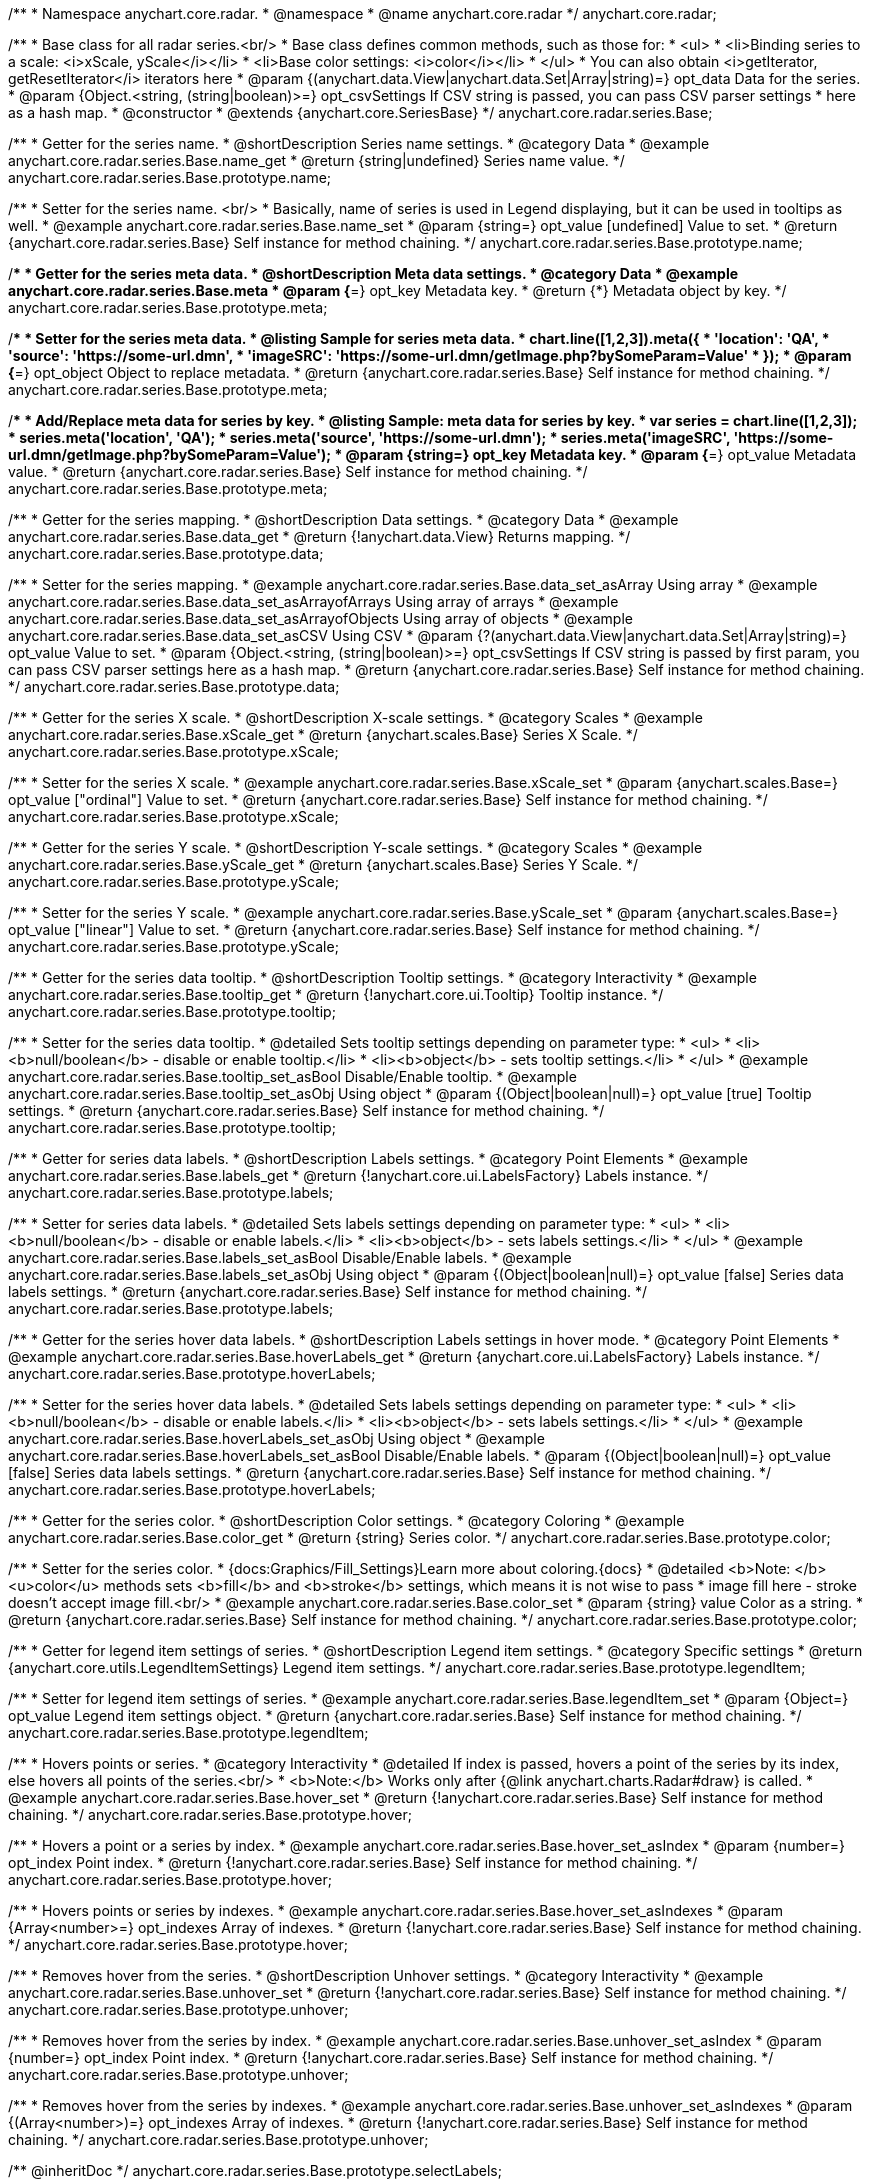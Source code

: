 /**
 * Namespace anychart.core.radar.
 * @namespace
 * @name anychart.core.radar
 */
anychart.core.radar;

/**
 * Base class for all radar series.<br/>
 * Base class defines common methods, such as those for:
 * <ul>
 *   <li>Binding series to a scale: <i>xScale, yScale</i></li>
 *   <li>Base color settings: <i>color</i></li>
 * </ul>
 * You can also obtain <i>getIterator, getResetIterator</i> iterators here
 * @param {(anychart.data.View|anychart.data.Set|Array|string)=} opt_data Data for the series.
 * @param {Object.<string, (string|boolean)>=} opt_csvSettings If CSV string is passed, you can pass CSV parser settings
 *    here as a hash map.
 * @constructor
 * @extends {anychart.core.SeriesBase}
 */
anychart.core.radar.series.Base;


//----------------------------------------------------------------------------------------------------------------------
//
//  anychart.core.radar.series.Base.prototype.name
//
//----------------------------------------------------------------------------------------------------------------------

/**
 * Getter for the series name.
 * @shortDescription Series name settings.
 * @category Data
 * @example anychart.core.radar.series.Base.name_get
 * @return {string|undefined} Series name value.
 */
anychart.core.radar.series.Base.prototype.name;

/**
 * Setter for the series name. <br/>
 * Basically, name of series is used in Legend displaying, but it can be used in tooltips as well.
 * @example anychart.core.radar.series.Base.name_set
 * @param {string=} opt_value [undefined] Value to set.
 * @return {anychart.core.radar.series.Base} Self instance for method chaining.
 */
anychart.core.radar.series.Base.prototype.name;


//----------------------------------------------------------------------------------------------------------------------
//
//  anychart.core.radar.series.Base.prototype.meta
//
//----------------------------------------------------------------------------------------------------------------------

/**
 * Getter for the series meta data.
 * @shortDescription Meta data settings.
 * @category Data
 * @example anychart.core.radar.series.Base.meta
 * @param {*=} opt_key Metadata key.
 * @return {*} Metadata object by key.
 */
anychart.core.radar.series.Base.prototype.meta;

/**
 * Setter for the series meta data.
 * @listing Sample for series meta data.
 * chart.line([1,2,3]).meta({
 *     'location': 'QA',
 *     'source': 'https://some-url.dmn',
 *     'imageSRC': 'https://some-url.dmn/getImage.php?bySomeParam=Value'
 * });
 * @param {*=} opt_object Object to replace metadata.
 * @return {anychart.core.radar.series.Base} Self instance for method chaining.
 */
anychart.core.radar.series.Base.prototype.meta;

/**
 * Add/Replace meta data for series by key.
 * @listing Sample: meta data for series by key.
 * var series = chart.line([1,2,3]);
 * series.meta('location', 'QA');
 * series.meta('source', 'https://some-url.dmn');
 * series.meta('imageSRC', 'https://some-url.dmn/getImage.php?bySomeParam=Value');
 * @param {string=} opt_key Metadata key.
 * @param {*=} opt_value Metadata value.
 * @return {anychart.core.radar.series.Base} Self instance for method chaining.
 */
anychart.core.radar.series.Base.prototype.meta;


//----------------------------------------------------------------------------------------------------------------------
//
//  anychart.core.radar.series.Base.prototype.data
//
//----------------------------------------------------------------------------------------------------------------------

/**
 * Getter for the series mapping.
 * @shortDescription Data settings.
 * @category Data
 * @example anychart.core.radar.series.Base.data_get
 * @return {!anychart.data.View} Returns mapping.
 */
anychart.core.radar.series.Base.prototype.data;

/**
 * Setter for the series mapping.
 * @example anychart.core.radar.series.Base.data_set_asArray Using array
 * @example anychart.core.radar.series.Base.data_set_asArrayofArrays Using array of arrays
 * @example anychart.core.radar.series.Base.data_set_asArrayofObjects Using array of objects
 * @example anychart.core.radar.series.Base.data_set_asCSV Using CSV
 * @param {?(anychart.data.View|anychart.data.Set|Array|string)=} opt_value Value to set.
 * @param {Object.<string, (string|boolean)>=} opt_csvSettings If CSV string is passed by first param, you can pass CSV parser settings here as a hash map.
 * @return {anychart.core.radar.series.Base} Self instance for method chaining.
 */
anychart.core.radar.series.Base.prototype.data;


//----------------------------------------------------------------------------------------------------------------------
//
//  anychart.core.radar.series.Base.prototype.xScale
//
//----------------------------------------------------------------------------------------------------------------------

/**
 * Getter for the series X scale.
 * @shortDescription X-scale settings.
 * @category Scales
 * @example anychart.core.radar.series.Base.xScale_get
 * @return {anychart.scales.Base} Series X Scale.
 */
anychart.core.radar.series.Base.prototype.xScale;

/**
 * Setter for the series X scale.
 * @example anychart.core.radar.series.Base.xScale_set
 * @param {anychart.scales.Base=} opt_value ["ordinal"] Value to set.
 * @return {anychart.core.radar.series.Base} Self instance for method chaining.
 */
anychart.core.radar.series.Base.prototype.xScale;


//----------------------------------------------------------------------------------------------------------------------
//
//  anychart.core.radar.series.Base.prototype.yScale
//
//----------------------------------------------------------------------------------------------------------------------

/**
 * Getter for the series Y scale.
 * @shortDescription Y-scale settings.
 * @category Scales
 * @example anychart.core.radar.series.Base.yScale_get
 * @return {anychart.scales.Base} Series Y Scale.
 */
anychart.core.radar.series.Base.prototype.yScale;

/**
 * Setter for the series Y scale.
 * @example anychart.core.radar.series.Base.yScale_set
 * @param {anychart.scales.Base=} opt_value ["linear"] Value to set.
 * @return {anychart.core.radar.series.Base} Self instance for method chaining.
 */
anychart.core.radar.series.Base.prototype.yScale;


//----------------------------------------------------------------------------------------------------------------------
//
//  anychart.core.radar.series.Base.prototype.tooltip
//
//----------------------------------------------------------------------------------------------------------------------

/**
 * Getter for the series data tooltip.
 * @shortDescription Tooltip settings.
 * @category Interactivity
 * @example anychart.core.radar.series.Base.tooltip_get
 * @return {!anychart.core.ui.Tooltip} Tooltip instance.
 */
anychart.core.radar.series.Base.prototype.tooltip;

/**
 * Setter for the series data tooltip.
 * @detailed Sets tooltip settings depending on parameter type:
 * <ul>
 *   <li><b>null/boolean</b> - disable or enable tooltip.</li>
 *   <li><b>object</b> - sets tooltip settings.</li>
 * </ul>
 * @example anychart.core.radar.series.Base.tooltip_set_asBool Disable/Enable tooltip.
 * @example anychart.core.radar.series.Base.tooltip_set_asObj Using object
 * @param {(Object|boolean|null)=} opt_value [true] Tooltip settings.
 * @return {anychart.core.radar.series.Base} Self instance for method chaining.
 */
anychart.core.radar.series.Base.prototype.tooltip;


//----------------------------------------------------------------------------------------------------------------------
//
//  anychart.core.radar.series.Base.prototype.labels
//
//----------------------------------------------------------------------------------------------------------------------

/**
 * Getter for series data labels.
 * @shortDescription Labels settings.
 * @category Point Elements
 * @example anychart.core.radar.series.Base.labels_get
 * @return {!anychart.core.ui.LabelsFactory} Labels instance.
 */
anychart.core.radar.series.Base.prototype.labels;

/**
 * Setter for series data labels.
 * @detailed Sets labels settings depending on parameter type:
 * <ul>
 *   <li><b>null/boolean</b> - disable or enable labels.</li>
 *   <li><b>object</b> - sets labels settings.</li>
 * </ul>
 * @example anychart.core.radar.series.Base.labels_set_asBool Disable/Enable labels.
 * @example anychart.core.radar.series.Base.labels_set_asObj Using object
 * @param {(Object|boolean|null)=} opt_value [false] Series data labels settings.
 * @return {anychart.core.radar.series.Base} Self instance for method chaining.
 */
anychart.core.radar.series.Base.prototype.labels;


//----------------------------------------------------------------------------------------------------------------------
//
//  anychart.core.radar.series.Base.prototype.hoverLabels
//
//----------------------------------------------------------------------------------------------------------------------

/**
 * Getter for the series hover data labels.
 * @shortDescription Labels settings in hover mode.
 * @category Point Elements
 * @example anychart.core.radar.series.Base.hoverLabels_get
 * @return {anychart.core.ui.LabelsFactory} Labels instance.
 */
anychart.core.radar.series.Base.prototype.hoverLabels;


/**
 * Setter for the series hover data labels.
 * @detailed Sets labels settings depending on parameter type:
 * <ul>
 *   <li><b>null/boolean</b> - disable or enable labels.</li>
 *   <li><b>object</b> - sets labels settings.</li>
 * </ul>
 * @example anychart.core.radar.series.Base.hoverLabels_set_asObj Using object
 * @example anychart.core.radar.series.Base.hoverLabels_set_asBool Disable/Enable labels.
 * @param {(Object|boolean|null)=} opt_value [false] Series data labels settings.
 * @return {anychart.core.radar.series.Base} Self instance for method chaining.
 */
anychart.core.radar.series.Base.prototype.hoverLabels;


//----------------------------------------------------------------------------------------------------------------------
//
//  anychart.core.radar.series.Base.prototype.color
//
//----------------------------------------------------------------------------------------------------------------------

/**
 * Getter for the series color.
 * @shortDescription Color settings.
 * @category Coloring
 * @example anychart.core.radar.series.Base.color_get
 * @return {string} Series color.
 */
anychart.core.radar.series.Base.prototype.color;

/**
 * Setter for the series color.
 * {docs:Graphics/Fill_Settings}Learn more about coloring.{docs}
 * @detailed <b>Note: </b> <u>color</u> methods sets <b>fill</b> and <b>stroke</b> settings, which means it is not wise to pass
 * image fill here - stroke doesn't accept image fill.<br/>
 * @example anychart.core.radar.series.Base.color_set
 * @param {string} value Color as a string.
 * @return {anychart.core.radar.series.Base} Self instance for method chaining.
 */
anychart.core.radar.series.Base.prototype.color;


//----------------------------------------------------------------------------------------------------------------------
//
//  anychart.core.radar.series.Base.prototype.legendItem
//
//----------------------------------------------------------------------------------------------------------------------

/**
 * Getter for legend item settings of series.
 * @shortDescription Legend item settings.
 * @category Specific settings
 * @return {anychart.core.utils.LegendItemSettings} Legend item settings.
 */
anychart.core.radar.series.Base.prototype.legendItem;

/**
 * Setter for legend item settings of series.
 * @example anychart.core.radar.series.Base.legendItem_set
 * @param {Object=} opt_value Legend item settings object.
 * @return {anychart.core.radar.series.Base} Self instance for method chaining.
 */
anychart.core.radar.series.Base.prototype.legendItem;


//----------------------------------------------------------------------------------------------------------------------
//
//  anychart.core.radar.series.Base.prototype.hover
//
//----------------------------------------------------------------------------------------------------------------------

/**
 * Hovers points or series.
 * @category Interactivity
 * @detailed If index is passed, hovers a point of the series by its index, else hovers all points of the series.<br/>
 * <b>Note:</b> Works only after {@link anychart.charts.Radar#draw} is called.
 * @example anychart.core.radar.series.Base.hover_set
 * @return {!anychart.core.radar.series.Base} Self instance for method chaining.
 */
anychart.core.radar.series.Base.prototype.hover;

/**
 * Hovers a point or a series by index.
 * @example anychart.core.radar.series.Base.hover_set_asIndex
 * @param {number=} opt_index Point index.
 * @return {!anychart.core.radar.series.Base} Self instance for method chaining.
 */
anychart.core.radar.series.Base.prototype.hover;

/**
 * Hovers points or series by indexes.
 * @example anychart.core.radar.series.Base.hover_set_asIndexes
 * @param {Array<number>=} opt_indexes Array of indexes.
 * @return {!anychart.core.radar.series.Base} Self instance for method chaining.
 */
anychart.core.radar.series.Base.prototype.hover;

//----------------------------------------------------------------------------------------------------------------------
//
//  anychart.core.radar.series.Base.prototype.unhover
//
//----------------------------------------------------------------------------------------------------------------------

/**
 * Removes hover from the series.
 * @shortDescription Unhover settings.
 * @category Interactivity
 * @example anychart.core.radar.series.Base.unhover_set
 * @return {!anychart.core.radar.series.Base} Self instance for method chaining.
 */
anychart.core.radar.series.Base.prototype.unhover;

/**
 * Removes hover from the series by index.
 * @example anychart.core.radar.series.Base.unhover_set_asIndex
 * @param {number=} opt_index Point index.
 * @return {!anychart.core.radar.series.Base} Self instance for method chaining.
 */
anychart.core.radar.series.Base.prototype.unhover;

/**
* Removes hover from the series by indexes.
* @example anychart.core.radar.series.Base.unhover_set_asIndexes
* @param {(Array<number>)=} opt_indexes Array of indexes.
* @return {!anychart.core.radar.series.Base} Self instance for method chaining.
*/
anychart.core.radar.series.Base.prototype.unhover;

/** @inheritDoc */
anychart.core.radar.series.Base.prototype.selectLabels;

/** @inheritDoc */
anychart.core.radar.series.Base.prototype.select;

/** @inheritDoc */
anychart.core.radar.series.Base.prototype.unselect;

/** @inheritDoc */
anychart.core.radar.series.Base.prototype.selectionMode;

/** @inheritDoc */
anychart.core.radar.series.Base.prototype.allowPointsSelect;

/** @inheritDoc */
anychart.core.radar.series.Base.prototype.bounds;

/** @inheritDoc */
anychart.core.radar.series.Base.prototype.left;

/** @inheritDoc */
anychart.core.radar.series.Base.prototype.right;

/** @inheritDoc */
anychart.core.radar.series.Base.prototype.top;

/** @inheritDoc */
anychart.core.radar.series.Base.prototype.bottom;

/** @inheritDoc */
anychart.core.radar.series.Base.prototype.width;

/** @inheritDoc */
anychart.core.radar.series.Base.prototype.height;

/** @inheritDoc */
anychart.core.radar.series.Base.prototype.minWidth;

/** @inheritDoc */
anychart.core.radar.series.Base.prototype.minHeight;

/** @inheritDoc */
anychart.core.radar.series.Base.prototype.maxWidth;

/** @inheritDoc */
anychart.core.radar.series.Base.prototype.maxHeight;

/** @inheritDoc */
anychart.core.radar.series.Base.prototype.getPixelBounds;

/** @inheritDoc */
anychart.core.radar.series.Base.prototype.zIndex;

/** @inheritDoc */
anychart.core.radar.series.Base.prototype.enabled;

/** @inheritDoc */
anychart.core.radar.series.Base.prototype.print;

/** @inheritDoc */
anychart.core.radar.series.Base.prototype.saveAsPNG;

/** @inheritDoc */
anychart.core.radar.series.Base.prototype.saveAsJPG;

/** @inheritDoc */
anychart.core.radar.series.Base.prototype.saveAsPDF;

/** @inheritDoc */
anychart.core.radar.series.Base.prototype.saveAsSVG;

/** @inheritDoc */
anychart.core.radar.series.Base.prototype.toSVG;

/** @inheritDoc */
anychart.core.radar.series.Base.prototype.listen;

/** @inheritDoc */
anychart.core.radar.series.Base.prototype.listenOnce;

/** @inheritDoc */
anychart.core.radar.series.Base.prototype.unlisten;

/** @inheritDoc */
anychart.core.radar.series.Base.prototype.unlistenByKey;

/** @inheritDoc */
anychart.core.radar.series.Base.prototype.removeAllListeners;

/** @inheritDoc */
anychart.core.radar.series.Base.prototype.id;


//----------------------------------------------------------------------------------------------------------------------
//
//  anychart.core.radar.series.Base.prototype.transformXY
//
//----------------------------------------------------------------------------------------------------------------------

/**
 * Transforms values to pixel coordinates.
 * @category Specific settings
 * @example anychart.core.radar.series.Base.transformXY
 * @param {*} xVal Value by x.
 * @param {*} yVal Value by y.
 * @param {number=} opt_xSubRangeRatio Ratio value.
 * @return {Object.<string, number>} Pixel values.
 * @since 7.8.0
 */
anychart.core.radar.series.Base.prototype.transformXY;

//----------------------------------------------------------------------------------------------------------------------
//
//   anychart.core.radar.series.Base.prototype.excludePoint
//
//----------------------------------------------------------------------------------------------------------------------

/**
 * Excludes points at the specified index.
 * @category Data
 * @param {number|Array.<number>} indexes Points indexes.
 * @return {boolean} Returns 'true' if the points were excluded.
 */
anychart.core.radar.series.Base.prototype.excludePoint;

//----------------------------------------------------------------------------------------------------------------------
//
//   anychart.core.radar.series.Base.prototype.includePoint
//
//----------------------------------------------------------------------------------------------------------------------

/**
 * Includes excluded points with the specified indexes.
 * @category Data
 * @param {number|Array.<number>} indexes Points indexes.
 * @return {boolean} Returns true if the points were included.
 */
anychart.core.radar.series.Base.prototype.includePoint;

//----------------------------------------------------------------------------------------------------------------------
//
//   anychart.core.radar.series.Base.prototype.keepOnlyPoints
//
//----------------------------------------------------------------------------------------------------------------------

/**
 * Keep only the specified points.
 * @category Data
 * @param {number|Array.<number>} indexes Point index or indexes.
 */
anychart.core.radar.series.Base.prototype.keepOnlyPoints;

//----------------------------------------------------------------------------------------------------------------------
//
//   anychart.core.radar.series.Base.prototype.includeAllPoints
//
//----------------------------------------------------------------------------------------------------------------------

/**
 * Includes all excluded points.
 * @category Data
 * @return {boolean} Returns 'true' if all points were included.
 */
anychart.core.radar.series.Base.prototype.includeAllPoints;

//----------------------------------------------------------------------------------------------------------------------
//
//   anychart.core.radar.series.Base.prototype.getExcludedPoints
//
//----------------------------------------------------------------------------------------------------------------------

/**
 * Returns an array of excluded points.
 * @category Data
 * @return {Array.<anychart.core.Point>} Array of the points.
 */
anychart.core.radar.series.Base.prototype.getExcludedPoints;

/** @inheritDoc */
anychart.core.radar.series.Base.prototype.getPoint;



/** @inheritDoc */
anychart.core.radar.series.Base.prototype.getStat;

